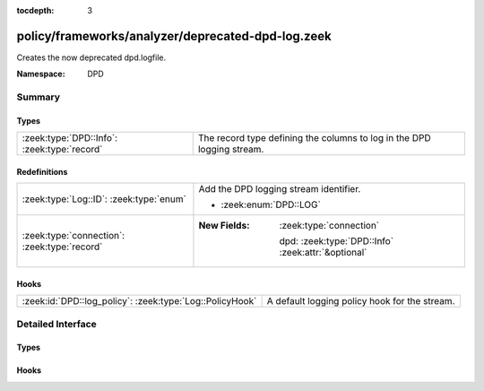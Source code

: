 :tocdepth: 3

policy/frameworks/analyzer/deprecated-dpd-log.zeek
==================================================
.. zeek:namespace:: DPD

Creates the now deprecated dpd.logfile.

:Namespace: DPD

Summary
~~~~~~~
Types
#####
=========================================== ======================================================================
:zeek:type:`DPD::Info`: :zeek:type:`record` The record type defining the columns to log in the DPD logging stream.
=========================================== ======================================================================

Redefinitions
#############
============================================ ====================================================
:zeek:type:`Log::ID`: :zeek:type:`enum`      Add the DPD logging stream identifier.
                                             
                                             * :zeek:enum:`DPD::LOG`
:zeek:type:`connection`: :zeek:type:`record` 
                                             
                                             :New Fields: :zeek:type:`connection`
                                             
                                               dpd: :zeek:type:`DPD::Info` :zeek:attr:`&optional`
============================================ ====================================================

Hooks
#####
======================================================== =============================================
:zeek:id:`DPD::log_policy`: :zeek:type:`Log::PolicyHook` A default logging policy hook for the stream.
======================================================== =============================================


Detailed Interface
~~~~~~~~~~~~~~~~~~
Types
#####
.. zeek:type:: DPD::Info
   :source-code: policy/frameworks/analyzer/deprecated-dpd-log.zeek 14 27

   :Type: :zeek:type:`record`


   .. zeek:field:: ts :zeek:type:`time` :zeek:attr:`&log`

      Timestamp for when protocol analysis failed.


   .. zeek:field:: uid :zeek:type:`string` :zeek:attr:`&log`

      Connection unique ID.


   .. zeek:field:: id :zeek:type:`conn_id` :zeek:attr:`&log`

      Connection ID containing the 4-tuple which identifies endpoints.


   .. zeek:field:: proto :zeek:type:`transport_proto` :zeek:attr:`&log`

      Transport protocol for the violation.


   .. zeek:field:: analyzer :zeek:type:`string` :zeek:attr:`&log`

      The analyzer that generated the violation.


   .. zeek:field:: failure_reason :zeek:type:`string` :zeek:attr:`&log`

      The textual reason for the analysis failure.


   .. zeek:field:: packet_segment :zeek:type:`string` :zeek:attr:`&optional` :zeek:attr:`&log`

      (present if :doc:`/scripts/policy/frameworks/dpd/packet-segment-logging.zeek` is loaded)

      A chunk of the payload that most likely resulted in the
      analyzer violation.


   The record type defining the columns to log in the DPD logging stream.

Hooks
#####
.. zeek:id:: DPD::log_policy
   :source-code: policy/frameworks/analyzer/deprecated-dpd-log.zeek 11 11

   :Type: :zeek:type:`Log::PolicyHook`

   A default logging policy hook for the stream.


